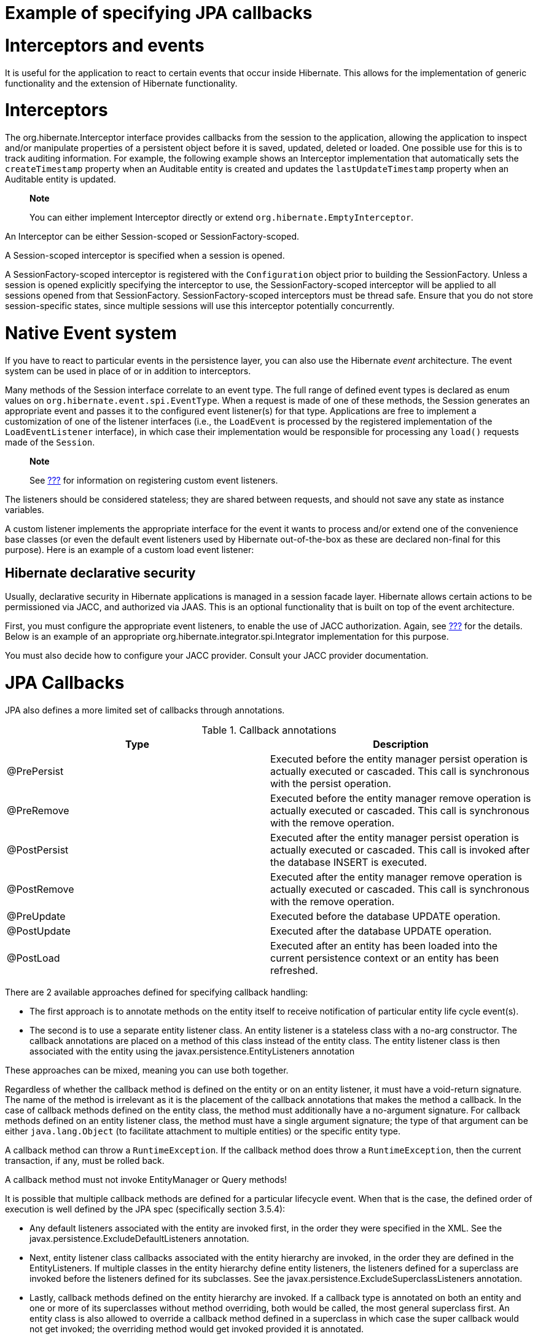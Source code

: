 Example of specifying JPA callbacks
===================================

[[events]]
= Interceptors and events

It is useful for the application to react to certain events that occur
inside Hibernate. This allows for the implementation of generic
functionality and the extension of Hibernate functionality.

= Interceptors

The org.hibernate.Interceptor interface provides callbacks from the
session to the application, allowing the application to inspect and/or
manipulate properties of a persistent object before it is saved,
updated, deleted or loaded. One possible use for this is to track
auditing information. For example, the following example shows an
Interceptor implementation that automatically sets the `createTimestamp`
property when an Auditable entity is created and updates the
`lastUpdateTimestamp` property when an Auditable entity is updated.

_________________________________________________________________________________________
*Note*

You can either implement Interceptor directly or extend
`org.hibernate.EmptyInterceptor`.
_________________________________________________________________________________________

An Interceptor can be either Session-scoped or SessionFactory-scoped.

A Session-scoped interceptor is specified when a session is opened.

A SessionFactory-scoped interceptor is registered with the
`Configuration` object prior to building the SessionFactory. Unless a
session is opened explicitly specifying the interceptor to use, the
SessionFactory-scoped interceptor will be applied to all sessions opened
from that SessionFactory. SessionFactory-scoped interceptors must be
thread safe. Ensure that you do not store session-specific states, since
multiple sessions will use this interceptor potentially concurrently.

= Native Event system

If you have to react to particular events in the persistence layer, you
can also use the Hibernate _event_ architecture. The event system can be
used in place of or in addition to interceptors.

Many methods of the Session interface correlate to an event type. The
full range of defined event types is declared as enum values on
`org.hibernate.event.spi.EventType`. When a request is made of one of
these methods, the Session generates an appropriate event and passes it
to the configured event listener(s) for that type. Applications are free
to implement a customization of one of the listener interfaces (i.e.,
the `LoadEvent` is processed by the registered implementation of the
`LoadEventListener` interface), in which case their implementation would
be responsible for processing any `load()` requests made of the
`Session`.

___________________________________________________________________________________________________
*Note*

See link:#registering-listeners-example[???] for information on
registering custom event listeners.
___________________________________________________________________________________________________

The listeners should be considered stateless; they are shared between
requests, and should not save any state as instance variables.

A custom listener implements the appropriate interface for the event it
wants to process and/or extend one of the convenience base classes (or
even the default event listeners used by Hibernate out-of-the-box as
these are declared non-final for this purpose). Here is an example of a
custom load event listener:

== Hibernate declarative security

Usually, declarative security in Hibernate applications is managed in a
session facade layer. Hibernate allows certain actions to be
permissioned via JACC, and authorized via JAAS. This is an optional
functionality that is built on top of the event architecture.

First, you must configure the appropriate event listeners, to enable the
use of JACC authorization. Again, see
link:#registering-listeners-example[???] for the details. Below is an
example of an appropriate org.hibernate.integrator.spi.Integrator
implementation for this purpose.

You must also decide how to configure your JACC provider. Consult your
JACC provider documentation.

= JPA Callbacks

JPA also defines a more limited set of callbacks through annotations.

.Callback annotations
[cols=",",options="header",]
|=======================================================================
|Type |Description
|@PrePersist |Executed before the entity manager persist operation is
actually executed or cascaded. This call is synchronous with the persist
operation.

|@PreRemove |Executed before the entity manager remove operation is
actually executed or cascaded. This call is synchronous with the remove
operation.

|@PostPersist |Executed after the entity manager persist operation is
actually executed or cascaded. This call is invoked after the database
INSERT is executed.

|@PostRemove |Executed after the entity manager remove operation is
actually executed or cascaded. This call is synchronous with the remove
operation.

|@PreUpdate |Executed before the database UPDATE operation.

|@PostUpdate |Executed after the database UPDATE operation.

|@PostLoad |Executed after an entity has been loaded into the current
persistence context or an entity has been refreshed.
|=======================================================================

There are 2 available approaches defined for specifying callback
handling:

* The first approach is to annotate methods on the entity itself to
receive notification of particular entity life cycle event(s).
* The second is to use a separate entity listener class. An entity
listener is a stateless class with a no-arg constructor. The callback
annotations are placed on a method of this class instead of the entity
class. The entity listener class is then associated with the entity
using the javax.persistence.EntityListeners annotation

These approaches can be mixed, meaning you can use both together.

Regardless of whether the callback method is defined on the entity or on
an entity listener, it must have a void-return signature. The name of
the method is irrelevant as it is the placement of the callback
annotations that makes the method a callback. In the case of callback
methods defined on the entity class, the method must additionally have a
no-argument signature. For callback methods defined on an entity
listener class, the method must have a single argument signature; the
type of that argument can be either `java.lang.Object` (to facilitate
attachment to multiple entities) or the specific entity type.

A callback method can throw a `RuntimeException`. If the callback method
does throw a `RuntimeException`, then the current transaction, if any,
must be rolled back.

A callback method must not invoke EntityManager or Query methods!

It is possible that multiple callback methods are defined for a
particular lifecycle event. When that is the case, the defined order of
execution is well defined by the JPA spec (specifically section 3.5.4):

* Any default listeners associated with the entity are invoked first, in
the order they were specified in the XML. See the
javax.persistence.ExcludeDefaultListeners annotation.
* Next, entity listener class callbacks associated with the entity
hierarchy are invoked, in the order they are defined in the
EntityListeners. If multiple classes in the entity hierarchy define
entity listeners, the listeners defined for a superclass are invoked
before the listeners defined for its subclasses. See the
javax.persistence.ExcludeSuperclassListeners annotation.
* Lastly, callback methods defined on the entity hierarchy are invoked.
If a callback type is annotated on both an entity and one or more of its
superclasses without method overriding, both would be called, the most
general superclass first. An entity class is also allowed to override a
callback method defined in a superclass in which case the super callback
would not get invoked; the overriding method would get invoked provided
it is annotated.
